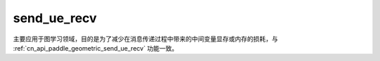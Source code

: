 .. _cn_api_geometric_message_passing_send_ue_recv:

send_ue_recv
-------------------------------

.. py:function:: paddle.geometric.message_passing.send_ue_recv(x, y, src_index, dst_index, message_op="add", reduce_op="sum", out_size=None, name=None)

主要应用于图学习领域，目的是为了减少在消息传递过程中带来的中间变量显存或内存的损耗，与 :ref:`cn_api_paddle_geometric_send_ue_recv` 功能一致。

